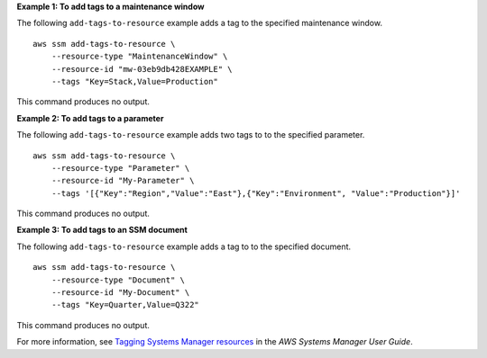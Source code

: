 **Example 1: To add tags to a maintenance window**

The following ``add-tags-to-resource`` example adds a tag to the specified maintenance window. ::

    aws ssm add-tags-to-resource \
        --resource-type "MaintenanceWindow" \
        --resource-id "mw-03eb9db428EXAMPLE" \
        --tags "Key=Stack,Value=Production"

This command produces no output.

**Example 2: To add tags to a parameter**

The following ``add-tags-to-resource`` example adds two tags to to the specified parameter. ::

    aws ssm add-tags-to-resource \
        --resource-type "Parameter" \
        --resource-id "My-Parameter" \
        --tags '[{"Key":"Region","Value":"East"},{"Key":"Environment", "Value":"Production"}]'

This command produces no output.

**Example 3: To add tags to an SSM document**

The following ``add-tags-to-resource`` example adds a tag to to the specified document. ::

    aws ssm add-tags-to-resource \
        --resource-type "Document" \
        --resource-id "My-Document" \
        --tags "Key=Quarter,Value=Q322"

This command produces no output.

For more information, see `Tagging Systems Manager resources <https://docs.aws.amazon.com/systems-manager/latest/userguide/tagging-resources.html>`__ in the *AWS Systems Manager User Guide*.
